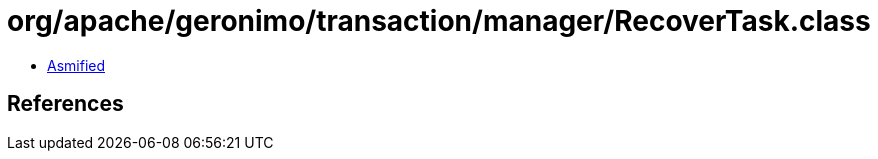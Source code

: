 = org/apache/geronimo/transaction/manager/RecoverTask.class

 - link:RecoverTask-asmified.java[Asmified]

== References

